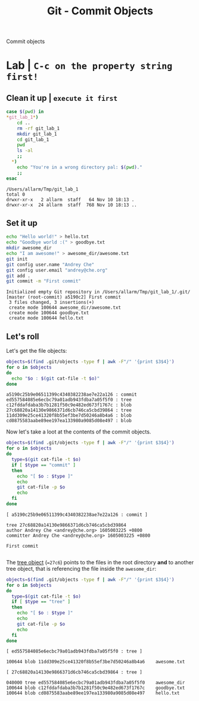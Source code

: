 #+title: Git - Commit Objects
#+roam_tags: git objects commit

Commit objects

* Lab | ~C-c on the property string first!~

#+property: header-args :dir /Users/allarm/Tmp/git_lab_1 :results output :wrap "example"

** Clean it up | ~execute it first~

#+begin_src bash :exports both 
case $(pwd) in
,*git_lab_1*)
    cd ..
    rm -rf git_lab_1
    mkdir git_lab_1
    cd git_lab_1
    pwd
    ls -al
    ;;
  ,*)
    echo "You're in a wrong directory pal: $(pwd)."
    ;;
esac
#+end_src

#+RESULTS:
#+begin_example
/Users/allarm/Tmp/git_lab_1
total 0
drwxr-xr-x   2 allarm  staff   64 Nov 10 18:13 .
drwxr-xr-x  24 allarm  staff  768 Nov 10 18:13 ..
#+end_example

** Set it up

#+begin_src bash :exports both 
echo "Hello world!" > hello.txt
echo "Goodbye world :(" > goodbye.txt
mkdir awesome_dir
echo "I am awesome!" > awesome_dir/awesome.txt
git init
git config user.name "Andrey Che"
git config user.email "andrey@che.org"
git add .
git commit -m "First commit"
#+end_src

#+RESULTS:
#+begin_example
Initialized empty Git repository in /Users/allarm/Tmp/git_lab_1/.git/
[master (root-commit) a5190c2] First commit
 3 files changed, 3 insertions(+)
 create mode 100644 awesome_dir/awesome.txt
 create mode 100644 goodbye.txt
 create mode 100644 hello.txt
#+end_example

** Let's roll

Let's get the file objects:

#+begin_src bash :exports both 
objects=$(find .git/objects -type f | awk -F"/" '{print $3$4}')
for o in $objects
do
  echo "$o : $(git cat-file -t $o)"
done
#+end_src

#+RESULTS:
#+begin_example
a5190c25b9e06511399c4340382238ae7e22a126 : commit
ed557584085e6ecbc79a01adb943fdba7a05f5f0 : tree
c12fddafdaba3b7b1281f50c9e482ed673f1767c : blob
27c68820a14130e9866371d6cb746ca5cbd39864 : tree
11dd309e25ce41320f8b55ef3be7d50246a8b4a6 : blob
cd0875583aabe89ee197ea133980a9085d08e497 : blob
#+end_example

Now let's take a loot at the contents of the commit objects.

#+begin_src bash :exports both 
objects=$(find .git/objects -type f | awk -F"/" '{print $3$4}')
for o in $objects
do
  type=$(git cat-file -t $o)
  if [ $type == "commit" ]
  then
    echo "[ $o : $type ]"
    echo
    git cat-file -p $o
    echo
  fi
done
#+end_src

#+RESULTS:
#+begin_example
[ a5190c25b9e06511399c4340382238ae7e22a126 : commit ]

tree 27c68820a14130e9866371d6cb746ca5cbd39864
author Andrey Che <andrey@che.org> 1605003225 +0800
committer Andrey Che <andrey@che.org> 1605003225 +0800

First commit

#+end_example

The [[file:git_tree_objects.org][tree object]] (==27c6=) points to the files in the root directory *and* to another tree object, that is referencing the file inside the =awesome_dir=:

#+begin_src bash :exports both 
objects=$(find .git/objects -type f | awk -F"/" '{print $3$4}')
for o in $objects
do
  type=$(git cat-file -t $o)
  if [ $type == "tree" ]
  then
    echo "[ $o : $type ]"
    echo
    git cat-file -p $o
    echo
  fi
done
#+end_src

#+RESULTS:
#+begin_example
[ ed557584085e6ecbc79a01adb943fdba7a05f5f0 : tree ]

100644 blob 11dd309e25ce41320f8b55ef3be7d50246a8b4a6	awesome.txt

[ 27c68820a14130e9866371d6cb746ca5cbd39864 : tree ]

040000 tree ed557584085e6ecbc79a01adb943fdba7a05f5f0	awesome_dir
100644 blob c12fddafdaba3b7b1281f50c9e482ed673f1767c	goodbye.txt
100644 blob cd0875583aabe89ee197ea133980a9085d08e497	hello.txt

#+end_example
